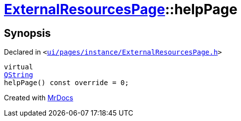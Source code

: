 [#ExternalResourcesPage-helpPage]
= xref:ExternalResourcesPage.adoc[ExternalResourcesPage]::helpPage
:relfileprefix: ../
:mrdocs:


== Synopsis

Declared in `&lt;https://github.com/PrismLauncher/PrismLauncher/blob/develop/launcher/ui/pages/instance/ExternalResourcesPage.h#L29[ui&sol;pages&sol;instance&sol;ExternalResourcesPage&period;h]&gt;`

[source,cpp,subs="verbatim,replacements,macros,-callouts"]
----
virtual
xref:QString.adoc[QString]
helpPage() const override = 0;
----



[.small]#Created with https://www.mrdocs.com[MrDocs]#
